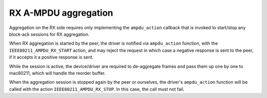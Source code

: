 .. -*- coding: utf-8; mode: rst -*-
.. src-file: net/mac80211/agg-rx.c

.. _`rx-a-mpdu-aggregation`:

RX A-MPDU aggregation
=====================

Aggregation on the RX side requires only implementing the
\ ``ampdu_action``\  callback that is invoked to start/stop any
block-ack sessions for RX aggregation.

When RX aggregation is started by the peer, the driver is
notified via \ ``ampdu_action``\  function, with the
\ ``IEEE80211_AMPDU_RX_START``\  action, and may reject the request
in which case a negative response is sent to the peer, if it
accepts it a positive response is sent.

While the session is active, the device/driver are required
to de-aggregate frames and pass them up one by one to mac80211,
which will handle the reorder buffer.

When the aggregation session is stopped again by the peer or
ourselves, the driver's \ ``ampdu_action``\  function will be called
with the action \ ``IEEE80211_AMPDU_RX_STOP``\ . In this case, the
call must not fail.

.. This file was automatic generated / don't edit.

